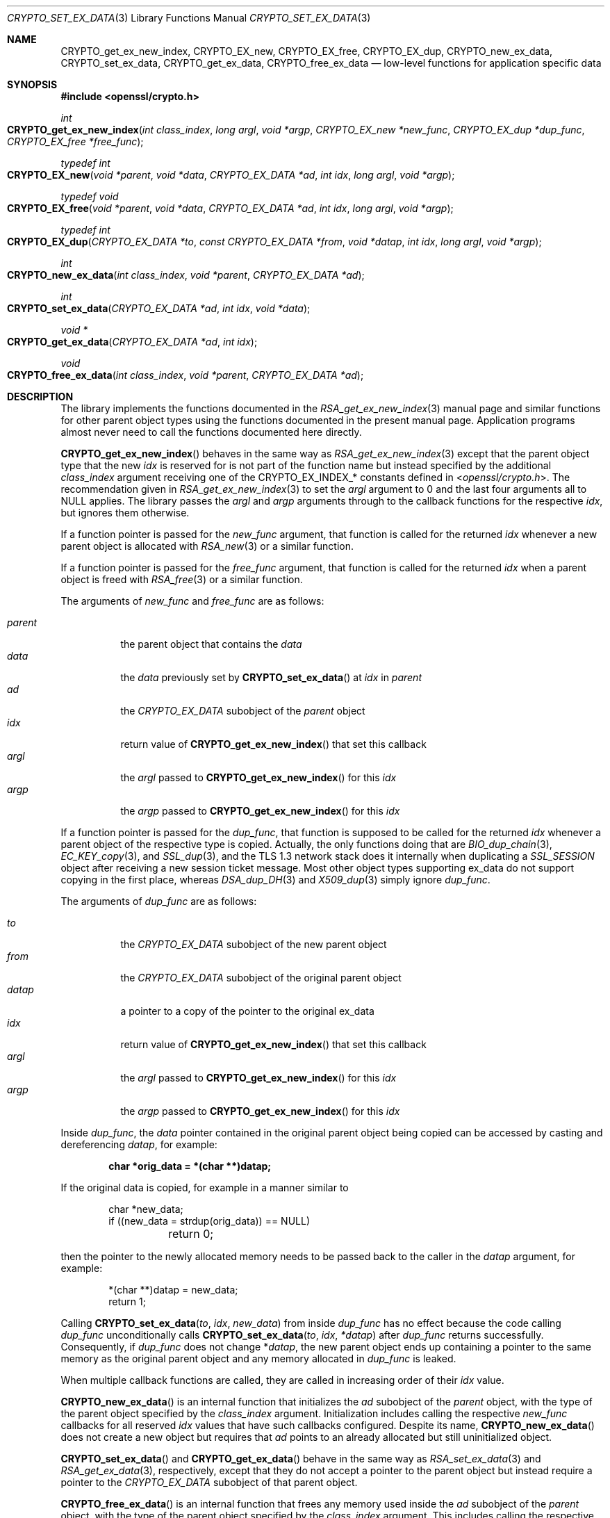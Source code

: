 .\" $OpenBSD: CRYPTO_set_ex_data.3,v 1.15 2023/09/18 14:49:43 schwarze Exp $
.\"
.\" Copyright (c) 2023 Ingo Schwarze <schwarze@openbsd.org>
.\"
.\" Permission to use, copy, modify, and distribute this software for any
.\" purpose with or without fee is hereby granted, provided that the above
.\" copyright notice and this permission notice appear in all copies.
.\"
.\" THE SOFTWARE IS PROVIDED "AS IS" AND THE AUTHOR DISCLAIMS ALL WARRANTIES
.\" WITH REGARD TO THIS SOFTWARE INCLUDING ALL IMPLIED WARRANTIES OF
.\" MERCHANTABILITY AND FITNESS. IN NO EVENT SHALL THE AUTHOR BE LIABLE FOR
.\" ANY SPECIAL, DIRECT, INDIRECT, OR CONSEQUENTIAL DAMAGES OR ANY DAMAGES
.\" WHATSOEVER RESULTING FROM LOSS OF USE, DATA OR PROFITS, WHETHER IN AN
.\" ACTION OF CONTRACT, NEGLIGENCE OR OTHER TORTIOUS ACTION, ARISING OUT OF
.\" OR IN CONNECTION WITH THE USE OR PERFORMANCE OF THIS SOFTWARE.
.\"
.Dd $Mdocdate: September 18 2023 $
.Dt CRYPTO_SET_EX_DATA 3
.Os
.Sh NAME
.Nm CRYPTO_get_ex_new_index ,
.Nm CRYPTO_EX_new ,
.Nm CRYPTO_EX_free ,
.Nm CRYPTO_EX_dup ,
.Nm CRYPTO_new_ex_data ,
.Nm CRYPTO_set_ex_data ,
.Nm CRYPTO_get_ex_data ,
.Nm CRYPTO_free_ex_data
.Nd low-level functions for application specific data
.Sh SYNOPSIS
.In openssl/crypto.h
.Ft int
.Fo CRYPTO_get_ex_new_index
.Fa "int class_index"
.Fa "long argl"
.Fa "void *argp"
.Fa "CRYPTO_EX_new *new_func"
.Fa "CRYPTO_EX_dup *dup_func"
.Fa "CRYPTO_EX_free *free_func"
.Fc
.Ft typedef int
.Fo CRYPTO_EX_new
.Fa "void *parent"
.Fa "void *data"
.Fa "CRYPTO_EX_DATA *ad"
.Fa "int idx"
.Fa "long argl"
.Fa "void *argp"
.Fc
.Ft typedef void
.Fo CRYPTO_EX_free
.Fa "void *parent"
.Fa "void *data"
.Fa "CRYPTO_EX_DATA *ad"
.Fa "int idx"
.Fa "long argl"
.Fa "void *argp"
.Fc
.Ft typedef int
.Fo CRYPTO_EX_dup
.Fa "CRYPTO_EX_DATA *to"
.Fa "const CRYPTO_EX_DATA *from"
.Fa "void *datap"
.Fa "int idx"
.Fa "long argl"
.Fa "void *argp"
.Fc
.Ft int
.Fo CRYPTO_new_ex_data
.Fa "int class_index"
.Fa "void *parent"
.Fa "CRYPTO_EX_DATA *ad"
.Fc
.Ft int
.Fo CRYPTO_set_ex_data
.Fa "CRYPTO_EX_DATA *ad"
.Fa "int idx"
.Fa "void *data"
.Fc
.Ft void *
.Fo CRYPTO_get_ex_data
.Fa "CRYPTO_EX_DATA *ad"
.Fa "int idx"
.Fc
.Ft void
.Fo CRYPTO_free_ex_data
.Fa "int class_index"
.Fa "void *parent"
.Fa "CRYPTO_EX_DATA *ad"
.Fc
.Sh DESCRIPTION
The library implements the functions documented in the
.Xr RSA_get_ex_new_index 3
manual page and similar functions for other parent object types
using the functions documented in the present manual page.
Application programs almost never need
to call the functions documented here directly.
.Pp
.Fn CRYPTO_get_ex_new_index
behaves in the same way as
.Xr RSA_get_ex_new_index 3
except that the parent object type that the new
.Fa idx
is reserved for is not part of the function name
but instead specified by the additional
.Fa class_index
argument receiving one of the
.Dv CRYPTO_EX_INDEX_*
constants defined in
.In openssl/crypto.h .
The recommendation given in
.Xr RSA_get_ex_new_index 3
to set the
.Fa argl
argument to 0 and the last four arguments all to
.Dv NULL
applies.
The library passes the
.Fa argl
and
.Fa argp
arguments through to the callback functions for the respective
.Fa idx ,
but ignores them otherwise.
.Pp
If a function pointer is passed for the
.Fa new_func
argument, that function is called for the returned
.Fa idx
whenever a new parent object is allocated with
.Xr RSA_new 3
or a similar function.
.Pp
If a function pointer is passed for the
.Fa free_func
argument, that function is called for the returned
.Fa idx
when a parent object is freed with
.Xr RSA_free 3
or a similar function.
.Pp
The arguments of
.Fa new_func
and
.Fa free_func
are as follows:
.Pp
.Bl -tag -width Ds -compact
.It Fa parent
the parent object that contains the
.Fa data
.It Fa data
the
.Fa data
previously set by
.Fn CRYPTO_set_ex_data
at
.Fa idx
in
.Fa parent
.It Fa ad
the
.Vt CRYPTO_EX_DATA
subobject of the
.Fa parent
object
.It Fa idx
return value of
.Fn CRYPTO_get_ex_new_index
that set this callback
.It Fa argl
the
.Fa argl
passed to
.Fn CRYPTO_get_ex_new_index
for this
.Fa idx
.It Fa argp
the
.Fa argp
passed to
.Fn CRYPTO_get_ex_new_index
for this
.Fa idx
.El
.Pp
If a function pointer is passed for the
.Fa dup_func ,
that function is supposed to be called for the returned
.Fa idx
whenever a parent object of the respective type is copied.
Actually, the only functions doing that are
.Xr BIO_dup_chain 3 ,
.Xr EC_KEY_copy 3 ,
and
.Xr SSL_dup 3 ,
and the TLS 1.3 network stack does it internally when duplicating a
.Vt SSL_SESSION
object after receiving a new session ticket message.
Most other object types supporting ex_data do not support
copying in the first place, whereas
.Xr DSA_dup_DH 3
and
.Xr X509_dup 3
simply ignore
.Fa dup_func .
.Pp
The arguments of
.Fa dup_func
are as follows:
.Pp
.Bl -tag -width Ds -compact
.It Fa to
the
.Vt CRYPTO_EX_DATA
subobject of the new parent object
.It Fa from
the
.Vt CRYPTO_EX_DATA
subobject of the original parent object
.It Fa datap
a pointer to a copy of the pointer to the original ex_data
.It Fa idx
return value of
.Fn CRYPTO_get_ex_new_index
that set this callback
.It Fa argl
the
.Fa argl
passed to
.Fn CRYPTO_get_ex_new_index
for this
.Fa idx
.It Fa argp
the
.Fa argp
passed to
.Fn CRYPTO_get_ex_new_index
for this
.Fa idx
.El
.Pp
Inside
.Fa dup_func ,
the
.Fa data
pointer contained in the original parent object being copied
can be accessed by casting and dereferencing
.Fa datap ,
for example:
.Pp
.Dl char *orig_data = *(char **)datap;
.Pp
If the original data is copied, for example in a manner similar to
.Bd -literal -offset indent
char *new_data;
if ((new_data = strdup(orig_data)) == NULL)
	return 0;
.Ed
.Pp
then the pointer to the newly allocated memory needs to be passed
back to the caller in the
.Fa datap
argument, for example:
.Bd -literal -offset indent
*(char **)datap = new_data;
return 1;
.Ed
.Pp
Calling
.Fn CRYPTO_set_ex_data to idx new_data
from inside
.Fa dup_func
has no effect because the code calling
.Fa dup_func
unconditionally calls
.Fn CRYPTO_set_ex_data to idx *datap
after
.Fa dup_func
returns successfully.
Consequently, if
.Fa dup_func
does not change
.Pf * Fa datap ,
the new parent object ends up containing a pointer to the same memory
as the original parent object and any memory allocated in
.Fa dup_func
is leaked.
.Pp
When multiple callback functions are called,
they are called in increasing order of their
.Fa idx
value.
.Pp
.Fn CRYPTO_new_ex_data
is an internal function that initializes the
.Fa ad
subobject of the
.Fa parent
object, with the type of the parent object specified by the
.Fa class_index
argument.
Initialization includes calling the respective
.Fa new_func
callbacks for all reserved
.Fa idx
values that have such callbacks configured.
Despite its name,
.Fn CRYPTO_new_ex_data
does not create a new object but requires that
.Fa ad
points to an already allocated but still uninitialized object.
.Pp
.Fn CRYPTO_set_ex_data
and
.Fn CRYPTO_get_ex_data
behave in the same way as
.Xr RSA_set_ex_data 3
and
.Xr RSA_get_ex_data 3 ,
respectively, except that they do not accept a pointer
to the parent object but instead require a pointer to the
.Vt CRYPTO_EX_DATA
subobject of that parent object.
.Pp
.Fn CRYPTO_free_ex_data
is an internal function that frees any memory used inside the
.Fa ad
subobject of the
.Fa parent
object, with the type of the parent object specified by the
.Fa class_index
argument.
This includes calling the respective
.Fa free_func
callbacks for all reserved
.Fa idx
values that have such callbacks configured.
Despite its name,
.Fn CRYPTO_free_ex_data
does not free
.Fa ad
itself.
.Sh RETURN VALUES
.Fn CRYPTO_get_ex_new_index
returns a new index equal to or greater than 1
or \-1 if memory allocation fails.
.Pp
.Fn CRYPTO_EX_new
and
.Fn CRYPTO_EX_dup
functions are supposed to return 1 on success or 0 on failure.
.Pp
.Fn CRYPTO_new_ex_data
and
.Fn CRYPTO_set_ex_data
return 1 on success or 0 if memory allocation fails.
.Pp
.Fn CRYPTO_get_ex_data
returns the application specific data or
.Dv NULL
if the parent object that contains
.Fa ad
does not contain application specific data at the given
.Fa idx .
.Sh ERRORS
After failure of
.Fn CRYPTO_get_ex_new_index ,
.Fn CRYPTO_new_ex_data ,
or
.Fn CRYPTO_set_ex_data ,
the following diagnostic can be retrieved with
.Xr ERR_get_error 3 ,
.Xr ERR_GET_REASON 3 ,
and
.Xr ERR_reason_error_string 3 :
.Bl -tag -width Ds
.It Dv ERR_R_MALLOC_FAILURE Qq "malloc failure"
Memory allocation failed.
.El
.Pp
In a few unusual failure cases,
.Xr ERR_get_error 3
may report different errors caused by
.Xr OPENSSL_init_crypto 3
or even none at all.
.Pp
Even though it cannot indicate failure,
.Fn CRYPTO_free_ex_data
may occasionally also set an error code that can be retrieved with
.Xr ERR_get_error 3 .
.Pp
.Fn CRYPTO_get_ex_data
does not distinguish success from failure.
Consequently, after
.Fn CRYPTO_get_ex_data
returns
.Dv NULL ,
.Xr ERR_get_error 3
returns 0 unless there is still an earlier error in the queue.
.Sh SEE ALSO
.Xr BIO_get_ex_new_index 3 ,
.Xr DH_get_ex_new_index 3 ,
.Xr DSA_get_ex_new_index 3 ,
.Xr RSA_get_ex_new_index 3 ,
.Xr SSL_CTX_get_ex_new_index 3 ,
.Xr SSL_get_ex_new_index 3 ,
.Xr SSL_SESSION_get_ex_new_index 3 ,
.Xr X509_STORE_CTX_get_ex_new_index 3 ,
.Xr X509_STORE_get_ex_new_index 3
.Sh HISTORY
.Fn CRYPTO_get_ex_new_index ,
.Fn CRYPTO_new_ex_data ,
.Fn CRYPTO_set_ex_data ,
.Fn CRYPTO_get_ex_data ,
and
.Fn CRYPTO_free_ex_data
first appeared in SSLeay 0.9.0 and have been available since
.Ox 2.4 .
.Pp
.Fn CRYPTO_EX_new ,
.Fn CRYPTO_EX_free ,
and
.Fn CRYPTO_EX_dup
first appeared in OpenSSL 0.9.5 and have been available since
.Ox 2.7 .
.Sh CAVEATS
If an program installs callback functions, the last call to
.Fn CRYPTO_get_ex_new_index
installing a function of a certain type for a certain
.Fa class_index
needs to be complete before the first object of that
.Fa class_index
can be created, freed, or copied, respectively.
Otherwise, incomplete initialization or cleanup will result.
.Pp
At the time
.Fa new_func
is called, the
.Fa parent
object is only partially initialized,
so trying to access any data in it is strongly discouraged.
The
.Fa data
argument is typically
.Dv NULL
in
.Fa new_func .
.Pp
At the time
.Fa free_func
is called, the
.Fa parent
object is already mostly deconstructed
and part of its content may have been cleared and freed.
Consequently, trying to access any data in
.Fa parent
is strongly discouraged.
According to the OpenSSL API documentation, the library code calling
.Fa free_func
would even be permitted to pass a
.Dv NULL
pointer for the
.Fa parent
argument.
.Pp
.Fn CRYPTO_set_ex_data
and
.Fn CRYPTO_get_ex_data
cannot reasonably be used outside the callback functions
because no API function provides access to any pointers of the type
.Vt CRYPTO_EX_DATA * .
.Pp
Inside
.Fa new_func ,
calling
.Fn CRYPTO_get_ex_data
makes no sense because it always returns
.Dv NULL ,
and calling
.Fn CRYPTO_set_ex_data
makes no sense because
.Fa new_func
does not have access to any meaningful
.Fa data
it could store, and the absence of application specific data at any given
.Fa idx
is already sufficiently indicated by the default return value
.Dv NULL
of
.Fn CRYPTO_get_ex_data ,
.Xr RSA_get_ex_data 3 ,
and similar functions.
.Pp
Inside
.Fa free_func ,
calling
.Fn CRYPTO_get_ex_data
makes no sense because the return value is already available in
.Fa data ,
and calling
.Fn CRYPTO_set_ex_data
makes no sense because the parent object, including any ex_data
contained in it, is already being deconstructed and will no longer
exist by the time application code regains control.
.Pp
Inside
.Fa dup_func ,
calling
.Fn CRYPTO_get_ex_data
makes no sense because the return value for
.Fa from
is already available as
.Pf * Fa datap ,
and the return value for
.Fa to
is
.Dv NULL .
Calling
.Fn CRYPTO_set_ex_data
makes no sense because changing
.Fa from
would cause an undesirable side effect in this context
and trying to change
.Fa to
is ineffective as explained above.
.Pp
Consequently, application code can never use
.Fn CRYPTO_set_ex_data
or
.Fn CRYPTO_get_ex_data
in a meaningful way.
.Pp
The fact that the functions documented in the present manual page
are part of the public API might create the impression
that application programs could add ex_data support
to additional object types not offering it by default.
However, for built-in object types not offering ex_support, this
is not possible because such objects do not contain the required
.Vt CRYPTO_EX_DATA
subobject.
.Pp
It is theoretically possible to add ex_data support to an
application-defined object type by adding a
.Vt CRYPTO_EX_DATA
field to the struct declaration, a call to
.Fn CRYPTO_new_ex_data
to the object constructor, and a call to
.Fn CRYPTO_free_ex_data
to the object destructor.
The OpenSSL documentation mentions that the constant
.Dv CRYPTO_EX_INDEX_APP
is reserved for this very purpose.
However, doing this would hardly be useful.
It is much more straightforward to just add
all the required data fields to the struct declaration itself.
.Sh BUGS
If
.Fa new_func
or
.Fa dup_func
fails, the failure is silently ignored by the library, potentially
resulting in an incompletely initialized object.
The application program cannot detect this kind of failure.
